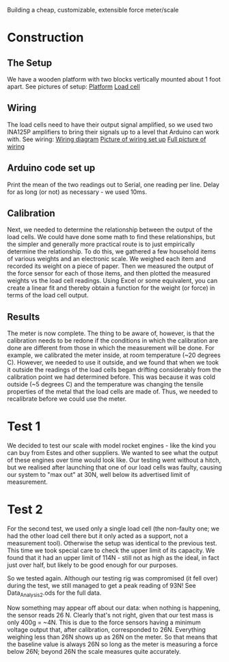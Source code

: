 Building a cheap, customizable, extensible force meter/scale


* Construction
** The Setup
We have a wooden platform with two blocks vertically mounted about 1 foot apart.
See pictures of setup:
[[file:./Platform_full][Platform]]
[[file:./Load_cell.png][Load cell]]

** Wiring
The load cells need to have their output signal amplified, so we used two INA125P amplifiers to bring their signals up to a level that Arduino can work with.
See wiring:
[[file:./Wiring_diagram][Wiring diagram]]
[[file:./Wiring_single][Picture of wiring set up]]
[[file:./Wiring_real][Full picture of wiring]]

** Arduino code set up
Print the mean of the two readings out to Serial, one reading per line. Delay for as long (or not) as necessary - we used 10ms.

** Calibration
Next, we needed to determine the relationship between the output of the load cells.
We could have done some math to find these relationships, but the simpler and generally more practical route is to just empirically determine the relationship.
To do this, we gathered a few household items of various weights and an electronic scale. We weighed each item and recorded its weight on a piece of paper. Then we measured the output of the force sensor for each of those items, and then plotted the measured weights vs the load cell readings. Using Excel or some equivalent, you can create a linear fit and thereby obtain a function for the weight (or force) in terms of the load cell output.

** Results
The meter is now complete. The thing to be aware of, however, is that the calibration needs to be redone if the conditions in which the calibration are done are different from those in which the measurement will be done. For example, we calibrated the meter inside, at room temperature (~20 degrees C). However, we needed to use it outside, and we found that when we took it outside the readings of the load cells began drifting considerably from the calibration point we had determined before. This was because it was cold outside (~5 degrees C) and the temperature was changing the tensile properties of the metal that the load cells are made of. Thus, we needed to recalibrate before we could use the meter.

* Test 1
We decided to test our scale with model rocket engines - like the kind you can buy from Estes and other suppliers. We wanted to see what the output of these engines over time would look like.
Our testing went without a hitch, but we realised after launching that one of our load cells was faulty, causing our system to "max out" at 30N, well below its advertised limit of measurement.

* Test 2
For the second test, we used only a single load cell (the non-faulty one; we had the other load cell there but it only acted as a support, not a measurement tool). Otherwise the setup was identical to the previous test. This time we took special care to check the upper limit of its capacity. We found that it had an upper limit of 114N - still not as high as the ideal, in fact just over half, but likely to be good enough for our purposes.

So we tested again. Although our testing rig was compromised (it fell over) during the test, we still managed to get a peak reading of 93N! See Data_Analysis_2.ods for the full data.

Now something may appear off about our data: when nothing is happening, the sensor reads 26 N. Clearly that's not right, given that our test mass is only 400g = ~4N. This is due to the force sensors having a minimum voltage output that, after calibration, corresponded to 26N. Everything weighing less than 26N shows up as 26N on the meter. So that means that the baseline value is always 26N so long as the meter is measuring a force below 26N; beyond 26N the scale measures quite accurately. 
